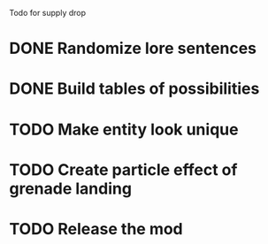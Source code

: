 Todo for supply drop

* DONE Randomize lore sentences
* DONE Build tables of possibilities
* TODO Make entity look unique
* TODO Create particle effect of grenade landing


* TODO Release the mod
